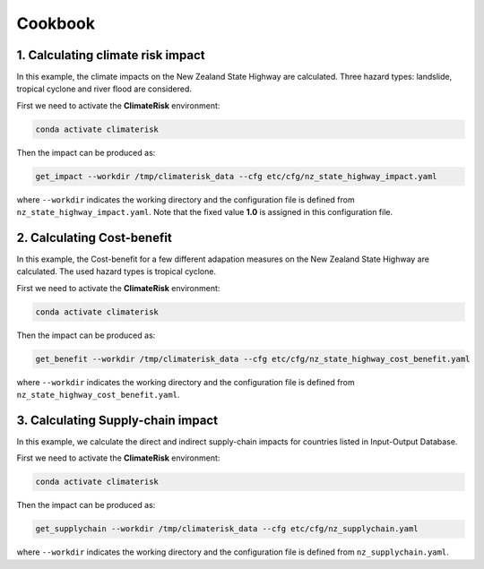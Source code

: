 Cookbook
#######


1. Calculating climate risk impact
==========

In this example, the climate impacts on the New Zealand State Highway are calculated. Three hazard types: landslide, tropical cyclone and river flood are considered.

First we need to activate the **ClimateRisk** environment:

.. code-block:: bash

    conda activate climaterisk

Then the impact can be produced as:

.. code-block:: bash

    get_impact --workdir /tmp/climaterisk_data --cfg etc/cfg/nz_state_highway_impact.yaml

where ``--workdir`` indicates the working directory and the configuration file is defined from ``nz_state_highway_impact.yaml``. Note that the fixed value **1.0** is assigned in this configuration file.


2. Calculating Cost-benefit
==========

In this example, the Cost-benefit for a few different adapation measures on the New Zealand State Highway are calculated. The used hazard types is tropical cyclone.

First we need to activate the **ClimateRisk** environment:

.. code-block:: bash

    conda activate climaterisk

Then the impact can be produced as:

.. code-block:: bash

    get_benefit --workdir /tmp/climaterisk_data --cfg etc/cfg/nz_state_highway_cost_benefit.yaml

where ``--workdir`` indicates the working directory and the configuration file is defined from ``nz_state_highway_cost_benefit.yaml``.

3. Calculating Supply-chain impact
==========

In this example,  we calculate the direct and indirect supply-chain impacts for countries listed in Input-Output Database.

First we need to activate the **ClimateRisk** environment:

.. code-block:: bash

    conda activate climaterisk

Then the impact can be produced as:

.. code-block:: bash

    get_supplychain --workdir /tmp/climaterisk_data --cfg etc/cfg/nz_supplychain.yaml

where ``--workdir`` indicates the working directory and the configuration file is defined from ``nz_supplychain.yaml``.
